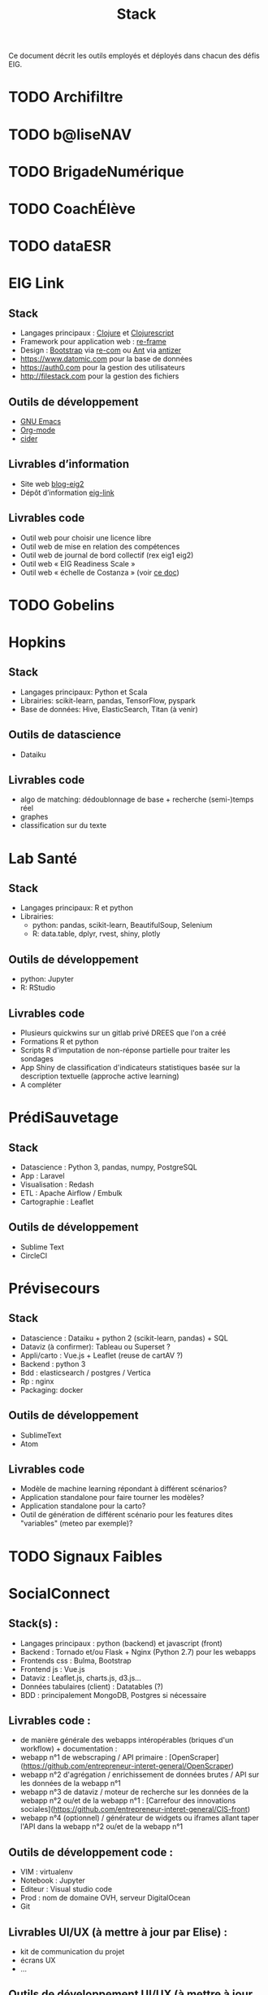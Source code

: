 #+title: Stack

Ce document décrit les outils employés et déployés dans chacun des
défis EIG.

* TODO Archifiltre
* TODO b@liseNAV
* TODO BrigadeNumérique
* TODO CoachÉlève
* TODO dataESR
* EIG Link
  
** Stack

- Langages principaux : [[https://clojure.org/][Clojure]] et [[https://clojurescript.org/][Clojurescript]]
- Framework pour application web : [[https://github.com/Day8/re-frame][re-frame]]
- Design : [[https://getbootstrap.com/][Bootstrap]] via [[https://github.com/Day8/re-com][re-com]] ou [[https://ant.design/][Ant]] via [[https://github.com/priornix/antizer][antizer]]
- https://www.datomic.com pour la base de données
- https://auth0.com pour la gestion des utilisateurs
- http://filestack.com pour la gestion des fichiers

** Outils de développement

- [[https://www.gnu.org/software/emacs/][GNU Emacs]]
- [[https://orgmode.org/][Org-mode]]
- [[https://github.com/clojure-emacs/cider][cider]]

** Livrables d’information

- Site web [[https://github.com/entrepreneur-interet-general/blog-eig2][blog-eig2]]
- Dépôt d’information [[https://github.com/entrepreneur-interet-general/eig-link][eig-link]]

** Livrables code

- Outil web pour choisir une licence libre
- Outil web de mise en relation des compétences
- Outil web de journal de bord collectif (rex eig1 eig2)
- Outil web « EIG Readiness Scale »
- Outil web « échelle de Costanza » (voir [[http://s3.cleverelephant.ca/2018-small-it.pdf][ce doc]])

* TODO Gobelins
* Hopkins

** Stack

- Langages principaux: Python et Scala
- Librairies: scikit-learn, pandas, TensorFlow, pyspark
- Base de données: Hive, ElasticSearch, Titan (à venir)

** Outils de datascience

- Dataiku

** Livrables code 

- algo de matching: dédoublonnage de base + recherche (semi-)temps réel
- graphes 
- classification sur du texte

* Lab Santé

** Stack

- Langages principaux: R et python
- Librairies: 
 - python: pandas, scikit-learn, BeautifulSoup, Selenium
 - R: data.table, dplyr, rvest, shiny, plotly

** Outils de développement

- python: Jupyter
- R: RStudio

** Livrables code

- Plusieurs quickwins sur un gitlab privé DREES que l'on a créé
- Formations R et python
- Scripts R d'imputation de non-réponse partielle pour traiter les sondages
- App Shiny de classification d'indicateurs statistiques basée sur la description textuelle (approche active learning)
- A compléter

* PrédiSauvetage
** Stack

- Datascience : Python 3, pandas, numpy, PostgreSQL
- App : Laravel
- Visualisation : Redash
- ETL : Apache Airflow / Embulk
- Cartographie : Leaflet

** Outils de développement
- Sublime Text
- CircleCI

* Prévisecours

** Stack

- Datascience : Dataiku + python 2 (scikit-learn, pandas) + SQL
- Dataviz (à confirmer): Tableau ou Superset ?
- Appli/carto : Vue.js + Leaflet (reuse de cartAV ?)
- Backend : python 3
- Bdd : elasticsearch / postgres / Vertica
- Rp : nginx
- Packaging: docker

** Outils de développement

- SublimeText
- Atom

** Livrables code

- Modèle de machine learning répondant à différent scénarios?
- Application standalone pour faire tourner les modèles?
- Application standalone pour la carto?
- Outil de génération de différent scénario pour les features dites "variables" (meteo par exemple)?


* TODO Signaux Faibles

* SocialConnect

** Stack(s) : 
- Langages principaux : python (backend) et javascript (front)
- Backend : Tornado et/ou Flask + Nginx (Python 2.7) pour les webapps
- Frontends css : Bulma, Bootstrap
- Frontend js : Vue.js
- Dataviz : Leaflet.js, charts.js, d3.js... 
- Données tabulaires (client) : Datatables (?)
- BDD : principalement MongoDB, Postgres si nécessaire

** Livrables code : 
- de manière générale des webapps intéropérables (briques d'un workflow) + documentation : 
- webapp n°1 de webscraping / API primaire : [OpenScraper](https://github.com/entrepreneur-interet-general/OpenScraper)
- webapp n°2 d'agrégation / enrichissement de données brutes / API sur les données de la webapp n°1
- webapp n°3 de dataviz / moteur de recherche sur les données de la webapp n°2 ou/et de la webapp n°1 : [Carrefour des innovations sociales](https://github.com/entrepreneur-interet-general/CIS-front)
- webapp n°4 (optionnel) / générateur de widgets ou iframes allant taper l'API dans la webapp n°2 ou/et de la webapp n°1

** Outils de développement code :
- VIM : virtualenv
- Notebook : Jupyter
- Editeur : Visual studio code
- Prod : nom de domaine OVH, serveur DigitalOcean
- Git 

** Livrables UI/UX (à mettre à jour par Elise) :
- kit de communication du projet 
- écrans UX
- ...

** Outils de développement UI/UX (à mettre à jour par Elise) :
- Suite Adobe : XD, Illustrator, InDesign
- Entretiens, focus groups, ...
- ...
